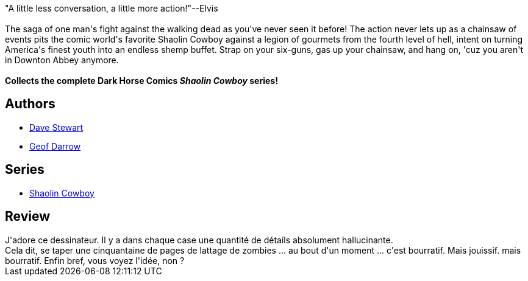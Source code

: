 :jbake-type: post
:jbake-status: published
:jbake-title: The Shaolin Cowboy: Shemp Buffet
:jbake-tags:  combat, zombies,_année_2015,_mois_nov.,_note_2,rayon-bd,read
:jbake-date: 2015-11-14
:jbake-depth: ../../
:jbake-uri: goodreads/books/9781616557263.adoc
:jbake-bigImage: https://i.gr-assets.com/images/S/compressed.photo.goodreads.com/books/1421709875l/23012642._SX98_.jpg
:jbake-smallImage: https://i.gr-assets.com/images/S/compressed.photo.goodreads.com/books/1421709875l/23012642._SX50_.jpg
:jbake-source: https://www.goodreads.com/book/show/23012642
:jbake-style: goodreads goodreads-book

++++
<div class="book-description">
"A little less conversation, a little more action!"--Elvis<br /><br />The saga of one man's fight against the walking dead as you've never seen it before! The action never lets up as a chainsaw of events pits the comic world's favorite Shaolin Cowboy against a legion of gourmets from the fourth level of hell, intent on turning America's finest youth into an endless shemp buffet. Strap on your six-guns, gas up your chainsaw, and hang on, 'cuz you aren't in Downton Abbey anymore.<br /><br /><b>Collects the complete Dark Horse Comics <i>Shaolin Cowboy </i>series!</b>
</div>
++++


## Authors
* link:../authors/19585210.html[Dave Stewart]
* link:../authors/52921.html[Geof Darrow]

## Series
* link:../series/Shaolin_Cowboy.html[Shaolin Cowboy]

## Review

++++
J'adore ce dessinateur. Il y a dans chaque case une quantité de détails absolument hallucinante.<br/>Cela dit, se taper une cinquantaine de pages de lattage de zombies ... au bout d'un moment ... c'est bourratif. Mais jouissif. mais bourratif. Enfin bref, vous voyez l'idée, non ?
++++